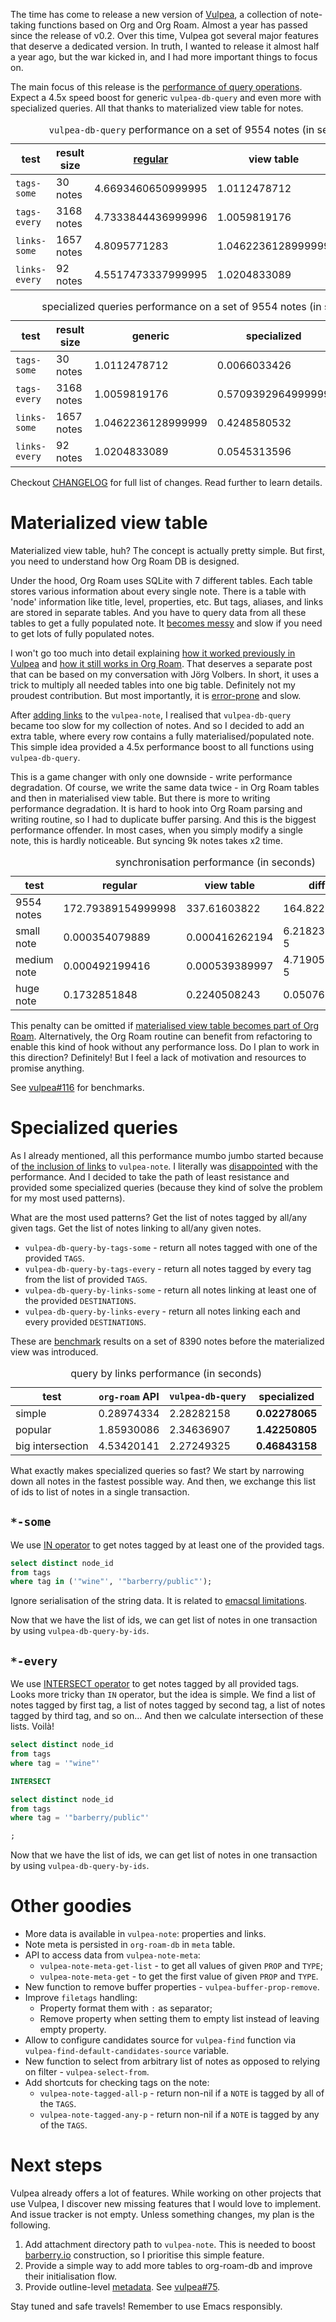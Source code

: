 #+attr_html: :class img-half
[[file:/images/2022-07-14-vulpea-0.3/2022-07-20-09-51-46-vulpea-logo.webp]]

The time has come to release a new version of [[https://github.com/d12frosted/vulpea][Vulpea]], a collection of note-taking functions based on Org and Org Roam. Almost a year has passed since the release of v0.2. Over this time, Vulpea got several major features that deserve a dedicated version. In truth, I wanted to release it almost half a year ago, but the war kicked in, and I had more important things to focus on.

The main focus of this release is the [[https://github.com/d12frosted/vulpea#query-from-database][performance of query operations]]. Expect a 4.5x speed boost for generic =vulpea-db-query= and even more with specialized queries. All that thanks to materialized view table for notes.

#+caption: =vulpea-db-query= performance on a set of 9554 notes (in seconds)
| test          | result size |            [[https://github.com/d12frosted/vulpea/blob/551495a59fb8c3bcd49a091b233e24e4cb8b584c/vulpea-db.el#L76-L187][regular]] |         view table |     ratio |
|---------------+-------------+--------------------+--------------------+-----------|
| =tags-some=   | 30 notes    | 4.6693460650999995 |       1.0112478712 | 4.6174100 |
| =tags-every=  | 3168 notes  | 4.7333844436999996 |       1.0059819176 | 4.7052381 |
| =links-some=  | 1657 notes  |       4.8095771283 | 1.0462236128999999 | 4.5970833 |
| =links-every= | 92 notes    | 4.5517473337999995 |       1.0204833089 | 4.4603839 |
#+TBLFM: $5=$3/$4

#+caption: specialized queries performance on a set of 9554 notes (in seconds)
| test          | result size |            generic |        specialized |     ratio |
|---------------+-------------+--------------------+--------------------+-----------|
| =tags-some=   | 30 notes    |       1.0112478712 |       0.0066033426 | 153.14182 |
| =tags-every=  | 3168 notes  |       1.0059819176 | 0.5709392964999999 | 1.7619770 |
| =links-some=  | 1657 notes  | 1.0462236128999999 |       0.4248580532 | 2.4625251 |
| =links-every= | 92 notes    |       1.0204833089 |       0.0545313596 | 18.713696 |
#+TBLFM: $5=$3/$4

Checkout [[https://github.com/d12frosted/vulpea/blob/master/CHANGELOG.org][CHANGELOG]] for full list of changes. Read further to learn details.

#+BEGIN_HTML
<!--more-->
#+END_HTML

* Materialized view table
:PROPERTIES:
:ID:                     2d871a32-af63-4d05-9f99-65e1f5510921
:END:

Materialized view table, huh? The concept is actually pretty simple. But first, you need to understand how Org Roam DB is designed.

Under the hood, Org Roam uses SQLite with 7 different tables. Each table stores various information about every single note. There is a table with 'node' information like title, level, properties, etc. But tags, aliases, and links are stored in separate tables. And you have to query data from all these tables to get a fully populated note. It [[https://github.com/org-roam/org-roam/commit/a199886ef7ae208b0b10dc45e0df9b54d210cd4d][becomes messy]] and slow if you need to get lots of fully populated notes.

I won't go too much into detail explaining [[https://github.com/d12frosted/vulpea/commit/e2e82fb1288e68f4b84fcd003226fd053677e6c2#diff-45d792d2854eb88fa849977354fe467f09e47c0ca44a51ff5c5b2e1276725a40][how it worked previously in Vulpea]] and [[https://github.com/org-roam/org-roam/blob/c3867619147175faf89ed8f3e90a1e67a4fd9655/org-roam-node.el#L337-L405][how it still works in Org Roam]]. That deserves a separate post that can be based on my conversation with Jörg Volbers. In short, it uses a trick to multiply all needed tables into one big table. Definitely not my proudest contribution. But most importantly, it is [[https://github.com/org-roam/org-roam/commit/a199886ef7ae208b0b10dc45e0df9b54d210cd4d#r52949692][error-prone]] and slow.

After [[https://github.com/d12frosted/vulpea/commit/e2e82fb1288e68f4b84fcd003226fd053677e6c2][adding links]] to the =vulpea-note=, I realised that =vulpea-db-query= became too slow for my collection of notes. And so I decided to add an extra table, where every row contains a fully materialised/populated note. This simple idea provided a 4.5x performance boost to all functions using =vulpea-db-query=.

This is a game changer with only one downside - write performance degradation. Of course, we write the same data twice - in Org Roam tables and then in materialised view table. But there is more to writing performance degradation. It is hard to hook into Org Roam parsing and writing routine, so I had to duplicate buffer parsing. And this is the biggest performance offender. In most cases, when you simply modify a single note, this is hardly noticeable. But syncing 9k notes takes x2 time.

#+caption: synchronisation performance (in seconds)
| test        |            regular |     view table |         diff |     ratio |
|-------------+--------------------+----------------+--------------+-----------|
| 9554 notes  | 172.79389154999998 |   337.61603822 |    164.82215 | 1.9538656 |
| small note  |     0.000354079889 | 0.000416262194 | 6.2182305e-5 | 1.1756166 |
| medium note |     0.000492199416 | 0.000539389997 | 4.7190581e-5 | 1.0958770 |
| huge note   |       0.1732851848 |   0.2240508243 |  0.050765640 | 1.2929601 |
#+TBLFM: $4=$3-$2::$5=$3/$2

This penalty can be omitted if [[https://github.com/org-roam/org-roam/issues/1997][materialised view table becomes part of Org Roam]]. Alternatively, the Org Roam routine can benefit from refactoring to enable this kind of hook without any performance loss. Do I plan to work in this direction? Definitely! But I feel a lack of motivation and resources to promise anything.

See [[https://github.com/d12frosted/vulpea/pull/116][vulpea#116]] for benchmarks.

* Specialized queries
:PROPERTIES:
:ID:                     88017151-c3a0-42db-b16d-a8ddbf4ee66f
:END:

As I already mentioned, all this performance mumbo jumbo started because of [[https://github.com/d12frosted/vulpea/discussions/106][the inclusion of links]] to =vulpea-note=. I literally was [[https://github.com/d12frosted/vulpea/discussions/106#discussioncomment-1601429][disappointed]] with the performance. And I decided to take the path of least resistance and provided some specialized queries (because they kind of solve the problem for my most used patterns).

What are the most used patterns? Get the list of notes tagged by all/any given tags. Get the list of notes linking to all/any given notes.

- =vulpea-db-query-by-tags-some= - return all notes tagged with one of the provided =TAGS=.
- =vulpea-db-query-by-tags-every= - return all notes tagged by every tag from the list of provided =TAGS=.
- =vulpea-db-query-by-links-some= - return all notes linking at least one of the provided =DESTINATIONS=.
- =vulpea-db-query-by-links-every= - return all notes linking each and every provided =DESTINATIONS=.

These are [[https://github.com/d12frosted/vulpea/discussions/106#discussioncomment-1601429][benchmark]] results on a set of 8390 notes before the materialized view was introduced.

#+caption: query by links performance (in seconds)
| test             | =org-roam= API | =vulpea-db-query= | specialized  |
|------------------+----------------+-------------------+--------------|
| simple           |     0.28974334 |        2.28282158 | *0.02278065* |
| popular          |     1.85930086 |        2.34636907 | *1.42250805* |
| big intersection |     4.53420141 |        2.27249325 | *0.46843158* |

What exactly makes specialized queries so fast? We start by narrowing down all notes in the fastest possible way. And then, we exchange this list of ids to list of notes in a single transaction.

** =*-some=
:PROPERTIES:
:ID:                     8f413ca0-cc75-42ea-9d61-38a27e4d04b7
:END:

We use [[https://www.sqlite.org/lang_expr.html#the_in_and_not_in_operators][IN operator]] to get notes tagged by at least one of the provided tags.

#+begin_src sql
  select distinct node_id
  from tags
  where tag in ('"wine"', '"barberry/public"');
#+end_src

Ignore serialisation of the string data. It is related to [[https://github.com/skeeto/emacsql#limitations][emacsql limitations]].

Now that we have the list of ids, we can get list of notes in one transaction by using =vulpea-db-query-by-ids=.

** =*-every=
:PROPERTIES:
:ID:                     821ef746-268c-4966-864b-7c7c79bc9fe4
:END:

We use [[https://www.sqlite.org/lang_select.html#compound_select_statements][INTERSECT operator]] to get notes tagged by all provided tags. Looks more tricky than =IN= operator, but the idea is simple. We find a list of notes tagged by first tag, a list of notes tagged by second tag, a list of notes tagged by third tag, and so on... And then we calculate intersection of these lists. Voilà!

#+begin_src sql
  select distinct node_id
  from tags
  where tag = '"wine"'

  INTERSECT

  select distinct node_id
  from tags
  where tag = '"barberry/public"'

  ;
#+end_src

Now that we have the list of ids, we can get list of notes in one transaction by using =vulpea-db-query-by-ids=.

* Other goodies
:PROPERTIES:
:ID:                     145a3aa9-9201-4511-acee-0ee4c2688fa7
:END:

- More data is available in =vulpea-note=: properties and links.
- Note meta is persisted in =org-roam-db= in =meta= table.
- API to access data from =vulpea-note-meta=:
  - =vulpea-note-meta-get-list= - to get all values of given =PROP= and =TYPE=;
  - =vulpea-note-meta-get= - to get the first value of given =PROP= and =TYPE=.
- New function to remove buffer properties - =vulpea-buffer-prop-remove=.
- Improve =filetags= handling:
  - Property format them with =:= as separator;
  - Remove property when setting them to empty list instead of leaving empty property.
- Allow to configure candidates source for =vulpea-find= function via =vulpea-find-default-candidates-source= variable.
- New function to select from arbitrary list of notes as opposed to relying on filter - =vulpea-select-from=.
- Add shortcuts for checking tags on the note:
  - =vulpea-note-tagged-all-p= - return non-nil if a =NOTE= is tagged by all of the =TAGS=.
  - =vulpea-note-tagged-any-p= - return non-nil if a =NOTE= is tagged by any of the =TAGS=.

* Next steps
:PROPERTIES:
:ID:                     f9589a65-e67a-4ba9-b4dd-b0b51a97f909
:END:

Vulpea already offers a lot of features. While working on other projects that use Vulpea, I discover new missing features that I would love to implement. And issue tracker is not empty. Unless something changes, my plan is the following.

1. Add attachment directory path to =vulpea-note=. This is needed to boost [[https://barberry.io][barberry.io]] construction, so I prioritise this simple feature.
2. Provide a simple way to add more tables to org-roam-db and improve their initialisation flow.
3. Provide outline-level [[https://github.com/d12frosted/vulpea#metadata][metadata]]. See [[https://github.com/d12frosted/vulpea/issues/75][vulpea#75]].

Stay tuned and safe travels! Remember to use Emacs responsibly.
